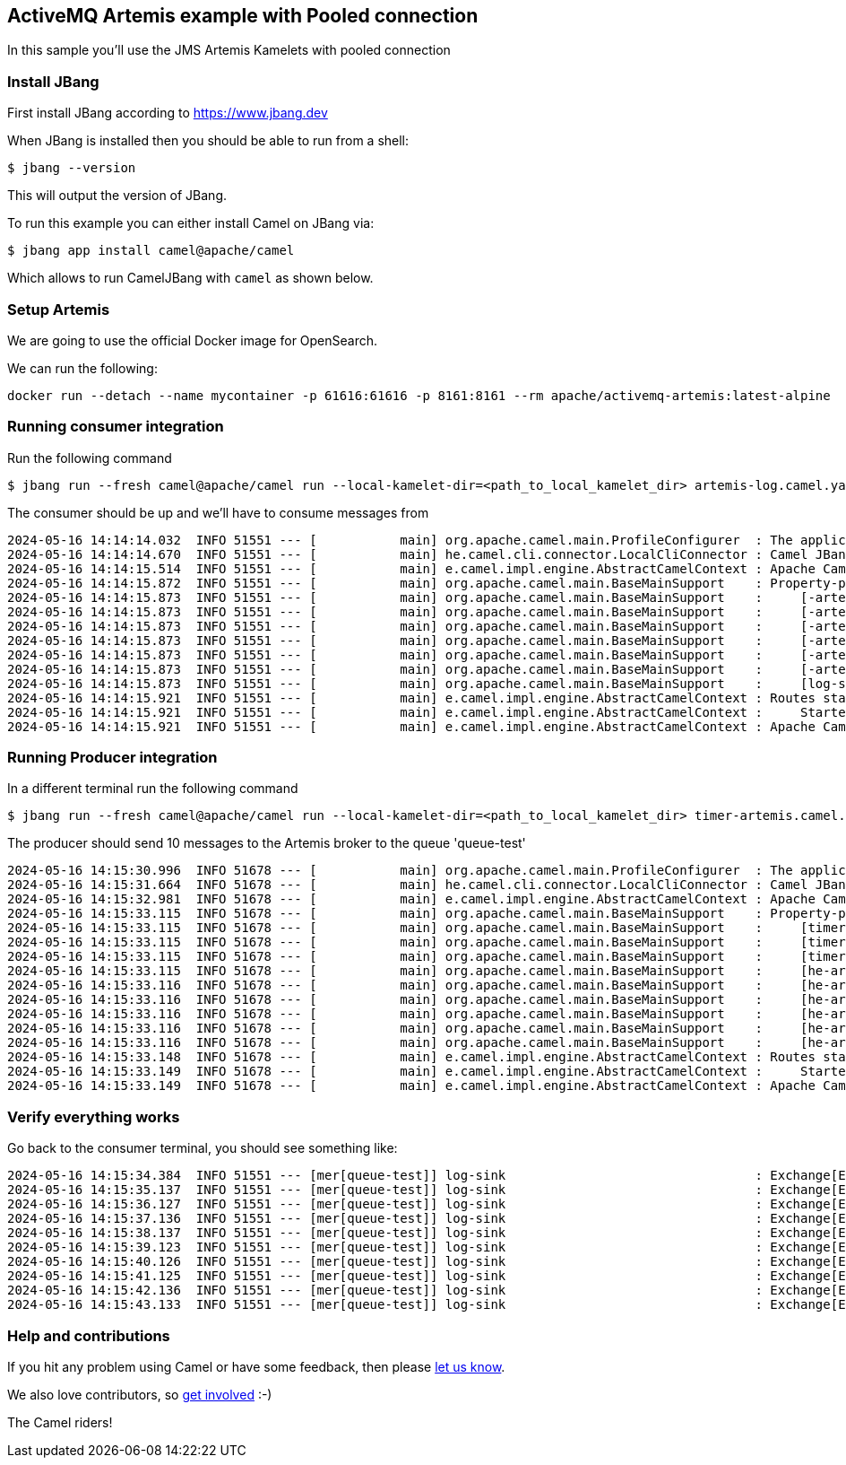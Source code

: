 == ActiveMQ Artemis example with Pooled connection

In this sample you'll use the JMS Artemis Kamelets with pooled connection

=== Install JBang

First install JBang according to https://www.jbang.dev

When JBang is installed then you should be able to run from a shell:

[source,sh]
----
$ jbang --version
----

This will output the version of JBang.

To run this example you can either install Camel on JBang via:

[source,sh]
----
$ jbang app install camel@apache/camel
----

Which allows to run CamelJBang with `camel` as shown below.

=== Setup Artemis

We are going to use the official Docker image for OpenSearch.

We can run the following:

[source,sh]
----
docker run --detach --name mycontainer -p 61616:61616 -p 8161:8161 --rm apache/activemq-artemis:latest-alpine
----

=== Running consumer integration

Run the following command

[source,sh]
----
$ jbang run --fresh camel@apache/camel run --local-kamelet-dir=<path_to_local_kamelet_dir> artemis-log.camel.yaml
----

The consumer should be up and we'll have to consume messages from

[source,sh]
----
2024-05-16 14:14:14.032  INFO 51551 --- [           main] org.apache.camel.main.ProfileConfigurer  : The application is starting with profile: dev
2024-05-16 14:14:14.670  INFO 51551 --- [           main] he.camel.cli.connector.LocalCliConnector : Camel JBang CLI enabled
2024-05-16 14:14:15.514  INFO 51551 --- [           main] e.camel.impl.engine.AbstractCamelContext : Apache Camel 4.6.0 (artemis-log) is starting
2024-05-16 14:14:15.872  INFO 51551 --- [           main] org.apache.camel.main.BaseMainSupport    : Property-placeholders summary
2024-05-16 14:14:15.873  INFO 51551 --- [           main] org.apache.camel.main.BaseMainSupport    :     [-artemis-source.kamelet.yaml] destinationName=queue-test
2024-05-16 14:14:15.873  INFO 51551 --- [           main] org.apache.camel.main.BaseMainSupport    :     [-artemis-source.kamelet.yaml] pooledFactoryBean=pooledFactoryBean-2
2024-05-16 14:14:15.873  INFO 51551 --- [           main] org.apache.camel.main.BaseMainSupport    :     [-artemis-source.kamelet.yaml] connectionFactoryBean=connectionFactoryBean-1
2024-05-16 14:14:15.873  INFO 51551 --- [           main] org.apache.camel.main.BaseMainSupport    :     [-artemis-source.kamelet.yaml] brokerURL=tcp://localhost:61616
2024-05-16 14:14:15.873  INFO 51551 --- [           main] org.apache.camel.main.BaseMainSupport    :     [-artemis-source.kamelet.yaml] password=xxxxxx
2024-05-16 14:14:15.873  INFO 51551 --- [           main] org.apache.camel.main.BaseMainSupport    :     [-artemis-source.kamelet.yaml] username=xxxxxx
2024-05-16 14:14:15.873  INFO 51551 --- [           main] org.apache.camel.main.BaseMainSupport    :     [log-sink.kamelet.yaml]        showHeaders=true
2024-05-16 14:14:15.921  INFO 51551 --- [           main] e.camel.impl.engine.AbstractCamelContext : Routes startup (total:1 started:1 kamelets:2)
2024-05-16 14:14:15.921  INFO 51551 --- [           main] e.camel.impl.engine.AbstractCamelContext :     Started route1 (kamelet://jms-pooled-apache-artemis-source)
2024-05-16 14:14:15.921  INFO 51551 --- [           main] e.camel.impl.engine.AbstractCamelContext : Apache Camel 4.6.0 (artemis-log) started in 407ms (build:0ms init:0ms start:407ms)
----

=== Running Producer integration

In a different terminal run the following command

[source,sh]
----
$ jbang run --fresh camel@apache/camel run --local-kamelet-dir=<path_to_local_kamelet_dir> timer-artemis.camel.yaml
----

The producer should send 10 messages to the Artemis broker to the queue 'queue-test'

[source,sh]
----
2024-05-16 14:15:30.996  INFO 51678 --- [           main] org.apache.camel.main.ProfileConfigurer  : The application is starting with profile: dev
2024-05-16 14:15:31.664  INFO 51678 --- [           main] he.camel.cli.connector.LocalCliConnector : Camel JBang CLI enabled
2024-05-16 14:15:32.981  INFO 51678 --- [           main] e.camel.impl.engine.AbstractCamelContext : Apache Camel 4.6.0 (timer-artemis) is starting
2024-05-16 14:15:33.115  INFO 51678 --- [           main] org.apache.camel.main.BaseMainSupport    : Property-placeholders summary
2024-05-16 14:15:33.115  INFO 51678 --- [           main] org.apache.camel.main.BaseMainSupport    :     [timer-source.kamelet.yaml]    repeatCount=10
2024-05-16 14:15:33.115  INFO 51678 --- [           main] org.apache.camel.main.BaseMainSupport    :     [timer-source.kamelet.yaml]    message={"id":"1","message":"Camel Rocks"}
2024-05-16 14:15:33.115  INFO 51678 --- [           main] org.apache.camel.main.BaseMainSupport    :     [timer-source.kamelet.yaml]    contentType=application/json
2024-05-16 14:15:33.115  INFO 51678 --- [           main] org.apache.camel.main.BaseMainSupport    :     [he-artemis-sink.kamelet.yaml] destinationName=queue-test
2024-05-16 14:15:33.116  INFO 51678 --- [           main] org.apache.camel.main.BaseMainSupport    :     [he-artemis-sink.kamelet.yaml] pooledFactoryBean=pooledFactoryBean-2
2024-05-16 14:15:33.116  INFO 51678 --- [           main] org.apache.camel.main.BaseMainSupport    :     [he-artemis-sink.kamelet.yaml] connectionFactoryBean=connectionFactoryBean-1
2024-05-16 14:15:33.116  INFO 51678 --- [           main] org.apache.camel.main.BaseMainSupport    :     [he-artemis-sink.kamelet.yaml] brokerURL=tcp://localhost:61616
2024-05-16 14:15:33.116  INFO 51678 --- [           main] org.apache.camel.main.BaseMainSupport    :     [he-artemis-sink.kamelet.yaml] password=xxxxxx
2024-05-16 14:15:33.116  INFO 51678 --- [           main] org.apache.camel.main.BaseMainSupport    :     [he-artemis-sink.kamelet.yaml] username=xxxxxx
2024-05-16 14:15:33.148  INFO 51678 --- [           main] e.camel.impl.engine.AbstractCamelContext : Routes startup (total:1 started:1 kamelets:2)
2024-05-16 14:15:33.149  INFO 51678 --- [           main] e.camel.impl.engine.AbstractCamelContext :     Started route1 (kamelet://timer-source)
2024-05-16 14:15:33.149  INFO 51678 --- [           main] e.camel.impl.engine.AbstractCamelContext : Apache Camel 4.6.0 (timer-artemis) started in 167ms (build:0ms init:0ms start:167ms)
----

=== Verify everything works

Go back to the consumer terminal, you should see something like:

[source,sh]
----
2024-05-16 14:15:34.384  INFO 51551 --- [mer[queue-test]] log-sink                                 : Exchange[ExchangePattern: InOnly, Headers: {CamelMessageTimestamp=1715861734348, Content-Type=application/json, JMSCorrelationID=null, JMSCorrelationIDAsBytes=null, JMSDeliveryMode=2, JMSDestination=ActiveMQQueue[queue-test], JMSExpiration=0, JMSMessageID=ID:ff1a2d75-137d-11ef-8288-0242e5b520b0, JMSPriority=4, JMSRedelivered=false, JMSReplyTo=null, JMSTimestamp=1715861734348, JMSType=null, JMSXDeliveryCount=1, JMSXGroupID=null, JMSXUserID=null}, BodyType: String, Body: {"id":"1","message":"Camel Rocks"}]
2024-05-16 14:15:35.137  INFO 51551 --- [mer[queue-test]] log-sink                                 : Exchange[ExchangePattern: InOnly, Headers: {CamelMessageTimestamp=1715861735122, Content-Type=application/json, JMSCorrelationID=null, JMSCorrelationIDAsBytes=null, JMSDeliveryMode=2, JMSDestination=ActiveMQQueue[queue-test], JMSExpiration=0, JMSMessageID=ID:ff906ee6-137d-11ef-8288-0242e5b520b0, JMSPriority=4, JMSRedelivered=false, JMSReplyTo=null, JMSTimestamp=1715861735122, JMSType=null, JMSXDeliveryCount=1, JMSXGroupID=null, JMSXUserID=null}, BodyType: String, Body: {"id":"1","message":"Camel Rocks"}]
2024-05-16 14:15:36.127  INFO 51551 --- [mer[queue-test]] log-sink                                 : Exchange[ExchangePattern: InOnly, Headers: {CamelMessageTimestamp=1715861736118, Content-Type=application/json, JMSCorrelationID=null, JMSCorrelationIDAsBytes=null, JMSDeliveryMode=2, JMSDestination=ActiveMQQueue[queue-test], JMSExpiration=0, JMSMessageID=ID:0027f3f7-137e-11ef-8288-0242e5b520b0, JMSPriority=4, JMSRedelivered=false, JMSReplyTo=null, JMSTimestamp=1715861736118, JMSType=null, JMSXDeliveryCount=1, JMSXGroupID=null, JMSXUserID=null}, BodyType: String, Body: {"id":"1","message":"Camel Rocks"}]
2024-05-16 14:15:37.136  INFO 51551 --- [mer[queue-test]] log-sink                                 : Exchange[ExchangePattern: InOnly, Headers: {CamelMessageTimestamp=1715861737121, Content-Type=application/json, JMSCorrelationID=null, JMSCorrelationIDAsBytes=null, JMSDeliveryMode=2, JMSDestination=ActiveMQQueue[queue-test], JMSExpiration=0, JMSMessageID=ID:00c174d8-137e-11ef-8288-0242e5b520b0, JMSPriority=4, JMSRedelivered=false, JMSReplyTo=null, JMSTimestamp=1715861737121, JMSType=null, JMSXDeliveryCount=1, JMSXGroupID=null, JMSXUserID=null}, BodyType: String, Body: {"id":"1","message":"Camel Rocks"}]
2024-05-16 14:15:38.137  INFO 51551 --- [mer[queue-test]] log-sink                                 : Exchange[ExchangePattern: InOnly, Headers: {CamelMessageTimestamp=1715861738122, Content-Type=application/json, JMSCorrelationID=null, JMSCorrelationIDAsBytes=null, JMSDeliveryMode=2, JMSDestination=ActiveMQQueue[queue-test], JMSExpiration=0, JMSMessageID=ID:015a0b59-137e-11ef-8288-0242e5b520b0, JMSPriority=4, JMSRedelivered=false, JMSReplyTo=null, JMSTimestamp=1715861738122, JMSType=null, JMSXDeliveryCount=1, JMSXGroupID=null, JMSXUserID=null}, BodyType: String, Body: {"id":"1","message":"Camel Rocks"}]
2024-05-16 14:15:39.123  INFO 51551 --- [mer[queue-test]] log-sink                                 : Exchange[ExchangePattern: InOnly, Headers: {CamelMessageTimestamp=1715861739117, Content-Type=application/json, JMSCorrelationID=null, JMSCorrelationIDAsBytes=null, JMSDeliveryMode=2, JMSDestination=ActiveMQQueue[queue-test], JMSExpiration=0, JMSMessageID=ID:01f1906a-137e-11ef-8288-0242e5b520b0, JMSPriority=4, JMSRedelivered=false, JMSReplyTo=null, JMSTimestamp=1715861739117, JMSType=null, JMSXDeliveryCount=1, JMSXGroupID=null, JMSXUserID=null}, BodyType: String, Body: {"id":"1","message":"Camel Rocks"}]
2024-05-16 14:15:40.126  INFO 51551 --- [mer[queue-test]] log-sink                                 : Exchange[ExchangePattern: InOnly, Headers: {CamelMessageTimestamp=1715861740119, Content-Type=application/json, JMSCorrelationID=null, JMSCorrelationIDAsBytes=null, JMSDeliveryMode=2, JMSDestination=ActiveMQQueue[queue-test], JMSExpiration=0, JMSMessageID=ID:028a750b-137e-11ef-8288-0242e5b520b0, JMSPriority=4, JMSRedelivered=false, JMSReplyTo=null, JMSTimestamp=1715861740119, JMSType=null, JMSXDeliveryCount=1, JMSXGroupID=null, JMSXUserID=null}, BodyType: String, Body: {"id":"1","message":"Camel Rocks"}]
2024-05-16 14:15:41.125  INFO 51551 --- [mer[queue-test]] log-sink                                 : Exchange[ExchangePattern: InOnly, Headers: {CamelMessageTimestamp=1715861741117, Content-Type=application/json, JMSCorrelationID=null, JMSCorrelationIDAsBytes=null, JMSDeliveryMode=2, JMSDestination=ActiveMQQueue[queue-test], JMSExpiration=0, JMSMessageID=ID:0322bd6c-137e-11ef-8288-0242e5b520b0, JMSPriority=4, JMSRedelivered=false, JMSReplyTo=null, JMSTimestamp=1715861741117, JMSType=null, JMSXDeliveryCount=1, JMSXGroupID=null, JMSXUserID=null}, BodyType: String, Body: {"id":"1","message":"Camel Rocks"}]
2024-05-16 14:15:42.136  INFO 51551 --- [mer[queue-test]] log-sink                                 : Exchange[ExchangePattern: InOnly, Headers: {CamelMessageTimestamp=1715861742123, Content-Type=application/json, JMSCorrelationID=null, JMSCorrelationIDAsBytes=null, JMSDeliveryMode=2, JMSDestination=ActiveMQQueue[queue-test], JMSExpiration=0, JMSMessageID=ID:03bc8c6d-137e-11ef-8288-0242e5b520b0, JMSPriority=4, JMSRedelivered=false, JMSReplyTo=null, JMSTimestamp=1715861742123, JMSType=null, JMSXDeliveryCount=1, JMSXGroupID=null, JMSXUserID=null}, BodyType: String, Body: {"id":"1","message":"Camel Rocks"}]
2024-05-16 14:15:43.133  INFO 51551 --- [mer[queue-test]] log-sink                                 : Exchange[ExchangePattern: InOnly, Headers: {CamelMessageTimestamp=1715861743120, Content-Type=application/json, JMSCorrelationID=null, JMSCorrelationIDAsBytes=null, JMSDeliveryMode=2, JMSDestination=ActiveMQQueue[queue-test], JMSExpiration=0, JMSMessageID=ID:0454adbe-137e-11ef-8288-0242e5b520b0, JMSPriority=4, JMSRedelivered=false, JMSReplyTo=null, JMSTimestamp=1715861743120, JMSType=null, JMSXDeliveryCount=1, JMSXGroupID=null, JMSXUserID=null}, BodyType: String, Body: {"id":"1","message":"Camel Rocks"}]
----

=== Help and contributions

If you hit any problem using Camel or have some feedback, then please
https://camel.apache.org/community/support/[let us know].

We also love contributors, so
https://camel.apache.org/community/contributing/[get involved] :-)

The Camel riders!
